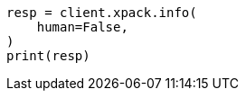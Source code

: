 // This file is autogenerated, DO NOT EDIT
// rest-api/info.asciidoc:206

[source, python]
----
resp = client.xpack.info(
    human=False,
)
print(resp)
----

